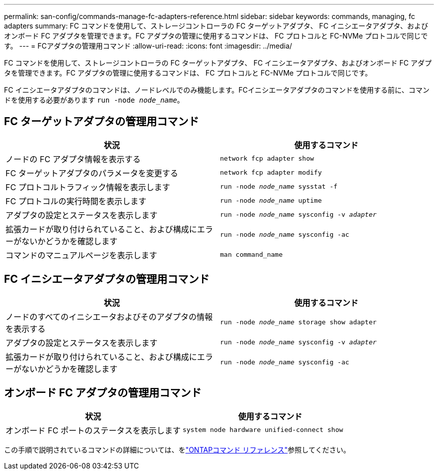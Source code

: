 ---
permalink: san-config/commands-manage-fc-adapters-reference.html 
sidebar: sidebar 
keywords: commands, managing, fc adapters 
summary: FC コマンドを使用して、ストレージコントローラの FC ターゲットアダプタ、 FC イニシエータアダプタ、およびオンボード FC アダプタを管理できます。FC アダプタの管理に使用するコマンドは、 FC プロトコルと FC-NVMe プロトコルで同じです。 
---
= FCアダプタの管理用コマンド
:allow-uri-read: 
:icons: font
:imagesdir: ../media/


[role="lead"]
FC コマンドを使用して、ストレージコントローラの FC ターゲットアダプタ、 FC イニシエータアダプタ、およびオンボード FC アダプタを管理できます。FC アダプタの管理に使用するコマンドは、 FC プロトコルと FC-NVMe プロトコルで同じです。

FC イニシエータアダプタのコマンドは、ノードレベルでのみ機能します。FCイニシエータアダプタのコマンドを使用する前に、コマンドを使用する必要があります `run -node _node_name_`。



== FC ターゲットアダプタの管理用コマンド

[cols="2*"]
|===
| 状況 | 使用するコマンド 


 a| 
ノードの FC アダプタ情報を表示する
 a| 
`network fcp adapter show`



 a| 
FC ターゲットアダプタのパラメータを変更する
 a| 
`network fcp adapter modify`



 a| 
FC プロトコルトラフィック情報を表示します
 a| 
`run -node _node_name_ sysstat -f`



 a| 
FC プロトコルの実行時間を表示します
 a| 
`run -node _node_name_ uptime`



 a| 
アダプタの設定とステータスを表示します
 a| 
`run -node _node_name_ sysconfig -v _adapter_`



 a| 
拡張カードが取り付けられていること、および構成にエラーがないかどうかを確認します
 a| 
`run -node _node_name_ sysconfig -ac`



 a| 
コマンドのマニュアルページを表示します
 a| 
`man command_name`

|===


== FC イニシエータアダプタの管理用コマンド

[cols="2*"]
|===
| 状況 | 使用するコマンド 


 a| 
ノードのすべてのイニシエータおよびそのアダプタの情報を表示する
 a| 
`run -node _node_name_ storage show adapter`



 a| 
アダプタの設定とステータスを表示します
 a| 
`run -node _node_name_ sysconfig -v _adapter_`



 a| 
拡張カードが取り付けられていること、および構成にエラーがないかどうかを確認します
 a| 
`run -node _node_name_ sysconfig -ac`

|===


== オンボード FC アダプタの管理用コマンド

[cols="2*"]
|===
| 状況 | 使用するコマンド 


 a| 
オンボード FC ポートのステータスを表示します
 a| 
`system node hardware unified-connect show`

|===
この手順で説明されているコマンドの詳細については、をlink:https://docs.netapp.com/us-en/ontap-cli/["ONTAPコマンド リファレンス"^]参照してください。
